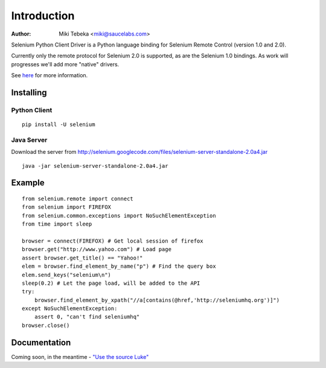 ============
Introduction
============
:Author: Miki Tebeka <miki@saucelabs.com>

Selenium Python Client Driver is a Python language binding for Selenium Remote
Control (version 1.0 and 2.0).

Currently only the remote protocol for Selenium 2.0 is supported, as are the
Selenium 1.0 bindings. As work will progresses we'll add more "native" drivers.

See here_ for more information.

.. _here: http://code.google.com/p/selenium/

Installing
==========

Python Client
-------------
::

    pip install -U selenium

Java Server
-----------

Download the server from http://selenium.googlecode.com/files/selenium-server-standalone-2.0a4.jar
::

    java -jar selenium-server-standalone-2.0a4.jar

Example
=======
::

    from selenium.remote import connect
    from selenium import FIREFOX
    from selenium.common.exceptions import NoSuchElementException
    from time import sleep

    browser = connect(FIREFOX) # Get local session of firefox
    browser.get("http://www.yahoo.com") # Load page
    assert browser.get_title() == "Yahoo!"
    elem = browser.find_element_by_name("p") # Find the query box
    elem.send_keys("selenium\n")
    sleep(0.2) # Let the page load, will be added to the API
    try:
        browser.find_element_by_xpath("//a[contains(@href,'http://seleniumhq.org')]")
    except NoSuchElementException:
        assert 0, "can't find seleniumhq"
    browser.close()

Documentation
=============
Coming soon, in the meantime - `"Use the source Luke"`_

.. _"Use the source Luke": http://code.google.com/p/selenium/source/browse/trunk/remote/client/src/py/webdriver.py
